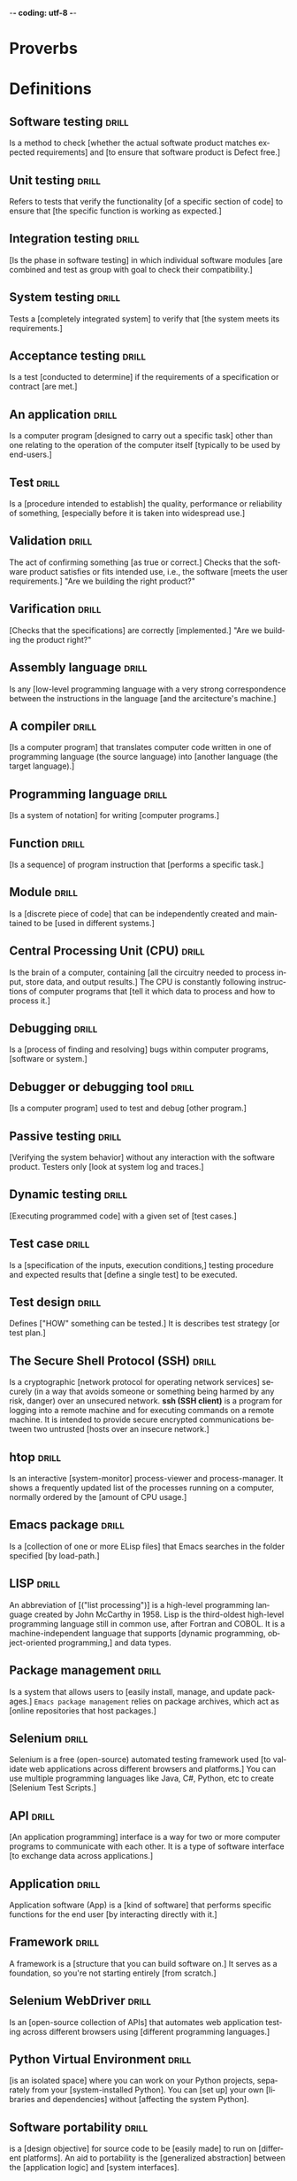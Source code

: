 -*- coding: utf-8 -*-
#+LANGUAGE: en
#+STARTUP: showall indent
#+PROPERTY: header-args :comments org
#+TODO: | AMPLE
#+TODO: RAW INIT TODO ACTIVE | DONE
#+TODO: DELAY LAG RETARD | BARE
#+TODO: | SET


* Proverbs
** COMMENT ==> => >> :drill:
   :PROPERTIES:
   :DRILL_CARD_TYPE: hide1cloze
   :ID:       d79237d6-7fc7-4d9a-9f02-eccb54766bc5
   :END:
[A penny saved] is [a penny earned]

** COMMENT ==> => >> :drill:
   :PROPERTIES:
   :DRILL_CARD_TYPE: hide1cloze
   :ID:       4b43b742-15e4-4adc-9c9f-20bf528fa0f0
   :END:
[A journey] of a thousand miles [begins with a single step]

** COMMENT ==> => >> :drill:
   :PROPERTIES:
   :DRILL_CARD_TYPE: hide1cloze
   :ID:       ca6d3cbb-1cb3-465d-9bd7-d76c5dd1529d
   :END:
[A bad penny] always [turns up]

/A disreputable or prodigal person will always return. More generally,
this proverb refers to the recurrence of any unwanted event/.

** COMMENT ==> => >>                               :drill:hanging:fruit:low:
   :PROPERTIES:
   :DRILL_CARD_TYPE: hide1cloze
   :ID:       44525599-76e4-42fb-896c-198550028d4b
   :END:
[A bird in the hand] is worth two [in the bush]
** COMMENT ==> => >> :drill:
   :PROPERTIES:
   :DRILL_CARD_TYPE: hide1cloze
   :ID:       35884c38-3359-4339-b9c3-2bea889be0ac
   :END:
[A chain is only] as strong as [its weakest link]

/The 'weakest link' referred to is figurative and usually applies to a
person or technical feature rather than the link of an actual chain./
** COMMENT ==> => >> :drill:
   :PROPERTIES:
   :DRILL_CARD_TYPE: hide1cloze
   :ID:       1158eb04-2f6a-4504-a24d-77ff228ce189
   :END:
[A change] is as good as [a rest]

/a proverb that expresses the notion that a change from one's regular
occupation is as restorative as a holiday/
** COMMENT ==> => >> :drill:
   :PROPERTIES:
   :DRILL_CARD_TYPE: hide1cloze
   :ID:       35884c38-3359-4339-b9c3-2bea889be0ac
   :END:
[A chain is only] as strong as [its weakest link]

/The 'weakest link' referred to is figurative and usually applies to a
person or technical feature rather than the link of an actual chain./
** COMMENT ==> => >> :drill:
   :PROPERTIES:
   :DRILL_CARD_TYPE: hide1cloze
   :ID:       1158eb04-2f6a-4504-a24d-77ff228ce189
   :END:
[A change] is as good as [a rest]

/a proverb that expresses the notion that a change from one's regular
occupation is as restorative as a holiday/
** COMMENT ==> => >> :drill:
   :PROPERTIES:
   :DRILL_CARD_TYPE: hide1cloze
   :ID:       74122f7b-880e-482e-8cb4-6dbb353abf13
   :END:
[A fish] always rots [from the head] down
** COMMENT ==> => >> :drill:
   :PROPERTIES:
   :DRILL_CARD_TYPE: hide1cloze
   :ID:       627cf03b-bdcb-4099-90d2-865508a1c981
   :END:
[A fool] and his [money] are [soon parted]
** COMMENT ==> => >> :drill:
   :PROPERTIES:
   :DRILL_CARD_TYPE: hide1cloze
   :ID:       bb375db0-79a5-4141-a1c3-226b3a86a596
   :END:
[A friend] in need is [a friend indeed]
** COMMENT ==> => >> :drill:
   :PROPERTIES:
   :DRILL_CARD_TYPE: hide1cloze
   :ID:       6fccab1c-2862-45d7-a65e-1c79e1e563e9
   :END:
[A barking] dog [never bites]

** COMMENT ==> => >> :drill:
   :PROPERTIES:
   :DRILL_CARD_TYPE: hide1cloze
   :ID:       fdad4f1e-7e66-4ff8-9ff3-d108d858394c
   :END:
[A barking] dog never [bites]

** COMMENT ==> => >> :drill:
   :PROPERTIES:
   :DRILL_CARD_TYPE: hide1cloze
   :ID:       1b71b2a5-8ed8-449b-8810-7491bf69988c
   :END:
[A golden] key opens [any door]

/is the opinion that sufficient money, or the promise of it, will
allow the possessor of it to do anything they wish./

** COMMENT ==> => >> :drill:
   :PROPERTIES:
   :DRILL_CARD_TYPE: hide1cloze
   :ID:       03bb07ca-0d14-462f-8beb-8efc6931cc27
   :END:
[A good beginning] makes a good [ending]

** COMMENT ==> => >> :drill:
   :PROPERTIES:
   :DRILL_CARD_TYPE: hide1cloze
   :ID:       b0aab2d0-5dd7-4538-adf2-cd8c949ad430
   :END:
[A house] is not [a home]

/This proverb draws the distinction between a bricks and mortar house/
/and a caring domestic dwelling with memories and a feeling of
belonging./

** COMMENT ==> => >> :drill:
   :PROPERTIES:
   :DRILL_CARD_TYPE: hide1cloze
   :ID:       4b43b742-15e4-4adc-9c9f-20bf528fa0f0
   :END:
[A journey] of a thousand miles [begins with a single step]

** COMMENT ==> => >> :drill:
   :PROPERTIES:
   :DRILL_CARD_TYPE: hide1cloze
   :ID:       fe948b44-5809-4335-9232-86c757d01d9e
   :END:
[A leopard cannot] change its [spots]

/Saying expresses the notion that things cannot change their innate/
/nature. It is normally used to suggest that people who have done bad
things will always be bad people./

** COMMENT ==> => >> :drill:
   :PROPERTIES:
   :DRILL_CARD_TYPE: hide1cloze
   :ID:       7e55efa6-157e-4d2b-bcaa-3ab4d35144f4
   :END:
[A little knowledge] is a [dangerous] thing

/expresses the idea that a small amount of knowledge can mislead/
/people into thinking that they are more expert than they really are,
which can lead to mistakes being made./

** COMMENT ==> => >> :drill:
   :PROPERTIES:
   :DRILL_CARD_TYPE: hide1cloze
   :ID:       f1f8885f-52ca-4113-b438-38bcc605179d
   :END:
[A man is known] by his [friends]

** COMMENT ==> => >> :drill:
   :PROPERTIES:
   :DRILL_CARD_TYPE: hide1cloze
   :ID:       0c938a80-afc7-43a8-acdd-5feaeb57859b
   :END:
A new [broom] [sweeps clean]

** COMMENT ==> => >> :drill:
   :PROPERTIES:
   :DRILL_CARD_TYPE: hide1cloze
   :ID:       d79237d6-7fc7-4d9a-9f02-eccb54766bc5
   :END:
[A penny saved] is [a penny earned]

** COMMENT ==> => >> :drill:
   :PROPERTIES:
   :DRILL_CARD_TYPE: hide1cloze
   :ID:       2fc0e918-f536-47ac-877c-f823c396560f
   :END:
[A person is known] by the [company he keeps]


* Definitions
** Software testing                                                  :drill:
SCHEDULED: <2024-02-16 Fri>
   :PROPERTIES:
   :DRILL_CARD_TYPE: hide1cloze
   :ID:       85dbdec6-eece-4783-a022-eacca85a0a89
   :DRILL_LAST_INTERVAL: 3.725
   :DRILL_REPEATS_SINCE_FAIL: 2
   :DRILL_TOTAL_REPEATS: 3
   :DRILL_FAILURE_COUNT: 1
   :DRILL_AVERAGE_QUALITY: 2.667
   :DRILL_EASE: 2.22
   :DRILL_LAST_QUALITY: 3
   :DRILL_LAST_REVIEWED: [Y-02-12 Mon 14:%]
   :END:
Is a method to check [whether the actual softwate product matches
expected requirements] and [to ensure that software product is
Defect free.]
** Unit testing                                                      :drill:
SCHEDULED: <2024-02-21 Wed>
   :PROPERTIES:
   :DRILL_CARD_TYPE: hide1cloze
   :ID:       87daaff3-9b0b-4790-baaa-4e4c9e120b74
   :DRILL_LAST_INTERVAL: 8.7892
   :DRILL_REPEATS_SINCE_FAIL: 3
   :DRILL_TOTAL_REPEATS: 2
   :DRILL_FAILURE_COUNT: 0
   :DRILL_AVERAGE_QUALITY: 3.0
   :DRILL_EASE: 2.22
   :DRILL_LAST_QUALITY: 3
   :DRILL_LAST_REVIEWED: [Y-02-12 Mon 14:%]
   :END:
Refers to tests that verify the functionality [of a specific section
of code] to ensure that [the specific function is working as
expected.]
** Integration testing                                               :drill:
SCHEDULED: <2024-02-21 Wed>
   :PROPERTIES:
   :DRILL_CARD_TYPE: hide1cloze
   :ID:       27d62225-7c53-45ff-97c5-01aa570b6964
   :DRILL_LAST_INTERVAL: 8.7892
   :DRILL_REPEATS_SINCE_FAIL: 3
   :DRILL_TOTAL_REPEATS: 2
   :DRILL_FAILURE_COUNT: 0
   :DRILL_AVERAGE_QUALITY: 3.0
   :DRILL_EASE: 2.22
   :DRILL_LAST_QUALITY: 3
   :DRILL_LAST_REVIEWED: [Y-02-12 Mon 14:%]
   :END:
[Is the phase in software testing] in which individual software
modules [are combined and test as group with goal to check their
compatibility.]
** System testing                                                    :drill:
SCHEDULED: <2024-02-16 Fri>
   :PROPERTIES:
   :DRILL_CARD_TYPE: hide1cloze
   :ID:       aa0607ee-fc3b-4961-b42e-3caf2a999e3b
   :DRILL_LAST_INTERVAL: 3.725
   :DRILL_REPEATS_SINCE_FAIL: 2
   :DRILL_TOTAL_REPEATS: 3
   :DRILL_FAILURE_COUNT: 1
   :DRILL_AVERAGE_QUALITY: 2.667
   :DRILL_EASE: 2.22
   :DRILL_LAST_QUALITY: 3
   :DRILL_LAST_REVIEWED: [Y-02-12 Mon 14:%]
   :END:
Tests a [completely integrated system] to verify that [the system
meets its requirements.]
** Acceptance testing                                                :drill:
SCHEDULED: <2024-02-16 Fri>
   :PROPERTIES:
   :DRILL_CARD_TYPE: hide1cloze
   :ID:       98afc7b8-af06-4bb6-bdd2-e4e5edcece18
   :DRILL_LAST_INTERVAL: 3.725
   :DRILL_REPEATS_SINCE_FAIL: 2
   :DRILL_TOTAL_REPEATS: 3
   :DRILL_FAILURE_COUNT: 1
   :DRILL_AVERAGE_QUALITY: 2.667
   :DRILL_EASE: 2.22
   :DRILL_LAST_QUALITY: 3
   :DRILL_LAST_REVIEWED: [Y-02-12 Mon 14:%]
   :END:
Is a test [conducted to determine] if the requirements of a
specification or contract [are met.]
** An application                                                    :drill:
SCHEDULED: <2024-02-16 Fri>
   :PROPERTIES:
   :DRILL_CARD_TYPE: hide1cloze
   :ID:       c98d7c00-66cb-4aeb-810c-2870e1af3c33
   :DRILL_LAST_INTERVAL: 3.86
   :DRILL_REPEATS_SINCE_FAIL: 2
   :DRILL_TOTAL_REPEATS: 1
   :DRILL_FAILURE_COUNT: 0
   :DRILL_AVERAGE_QUALITY: 3.0
   :DRILL_EASE: 2.36
   :DRILL_LAST_QUALITY: 3
   :DRILL_LAST_REVIEWED: [Y-02-12 Mon 14:%]
   :END:
Is a computer program [designed to carry out a specific task] other
than one relating to the operation of the computer itself [typically
to be used by end-users.]
** Test                                                              :drill:
SCHEDULED: <2024-02-16 Fri>
   :PROPERTIES:
   :DRILL_CARD_TYPE: hide1cloze
   :ID:       a2972b42-6bf9-4fb5-8c47-fe09261df697
   :DRILL_LAST_INTERVAL: 3.86
   :DRILL_REPEATS_SINCE_FAIL: 2
   :DRILL_TOTAL_REPEATS: 1
   :DRILL_FAILURE_COUNT: 0
   :DRILL_AVERAGE_QUALITY: 3.0
   :DRILL_EASE: 2.36
   :DRILL_LAST_QUALITY: 3
   :DRILL_LAST_REVIEWED: [Y-02-12 Mon 14:%]
   :END:
Is a [procedure intended to establish] the quality, performance or
reliability of something, [especially before it is taken into
widespread use.]
** Validation                                                        :drill:
SCHEDULED: <2024-02-16 Fri>
   :PROPERTIES:
   :DRILL_CARD_TYPE: hide1cloze
   :ID:       766eb3f3-1870-4753-b0a2-686b4e152d03
   :DRILL_LAST_INTERVAL: 3.86
   :DRILL_REPEATS_SINCE_FAIL: 2
   :DRILL_TOTAL_REPEATS: 1
   :DRILL_FAILURE_COUNT: 0
   :DRILL_AVERAGE_QUALITY: 3.0
   :DRILL_EASE: 2.36
   :DRILL_LAST_QUALITY: 3
   :DRILL_LAST_REVIEWED: [Y-02-12 Mon 14:%]
   :END:
The act of confirming something [as true or correct.] Checks that the
software product satisfies or fits intended use, i.e., the software
[meets the user requirements.]  "Are we building the right product?"
** Varification                                                      :drill:
SCHEDULED: <2024-02-16 Fri>
   :PROPERTIES:
   :DRILL_CARD_TYPE: hide1cloze
   :ID:       3c2c9e5a-cdc4-48ef-88eb-0ca2dab8e30e
   :DRILL_LAST_INTERVAL: 3.86
   :DRILL_REPEATS_SINCE_FAIL: 2
   :DRILL_TOTAL_REPEATS: 1
   :DRILL_FAILURE_COUNT: 0
   :DRILL_AVERAGE_QUALITY: 3.0
   :DRILL_EASE: 2.36
   :DRILL_LAST_QUALITY: 3
   :DRILL_LAST_REVIEWED: [Y-02-12 Mon 14:%]
   :END:
[Checks that the specifications] are correctly [implemented.]  "Are we
building the product right?"
** Assembly language                                                 :drill:
SCHEDULED: <2024-02-16 Fri>
   :PROPERTIES:
   :DRILL_CARD_TYPE: hide1cloze
   :ID:       c091b2a3-8c16-440d-b50b-7f78e47f25b0
   :DRILL_LAST_INTERVAL: 3.86
   :DRILL_REPEATS_SINCE_FAIL: 2
   :DRILL_TOTAL_REPEATS: 1
   :DRILL_FAILURE_COUNT: 0
   :DRILL_AVERAGE_QUALITY: 3.0
   :DRILL_EASE: 2.36
   :DRILL_LAST_QUALITY: 3
   :DRILL_LAST_REVIEWED: [Y-02-12 Mon 14:%]
   :END:
Is any [low-level programming language with a very strong
correspondence between the instructions in the language [and the
arcitecture's machine.]
** A compiler                                                        :drill:
SCHEDULED: <2024-02-16 Fri>
   :PROPERTIES:
   :DRILL_CARD_TYPE: hide1cloze
   :ID:       a6661c95-4948-4db3-a23d-c105b3987315
   :DRILL_LAST_INTERVAL: 3.86
   :DRILL_REPEATS_SINCE_FAIL: 2
   :DRILL_TOTAL_REPEATS: 1
   :DRILL_FAILURE_COUNT: 0
   :DRILL_AVERAGE_QUALITY: 3.0
   :DRILL_EASE: 2.36
   :DRILL_LAST_QUALITY: 3
   :DRILL_LAST_REVIEWED: [Y-02-12 Mon 14:%]
   :END:
[Is a computer program] that translates computer code written in one
of programming language (the source language) into [another language
(the target language).]
** Programming language                                              :drill:
SCHEDULED: <2024-02-16 Fri>
   :PROPERTIES:
   :DRILL_CARD_TYPE: hide1cloze
   :ID:       af760f3b-89e2-48f5-9fc2-27d6fb9eb21f
   :DRILL_LAST_INTERVAL: 3.86
   :DRILL_REPEATS_SINCE_FAIL: 2
   :DRILL_TOTAL_REPEATS: 1
   :DRILL_FAILURE_COUNT: 0
   :DRILL_AVERAGE_QUALITY: 3.0
   :DRILL_EASE: 2.36
   :DRILL_LAST_QUALITY: 3
   :DRILL_LAST_REVIEWED: [Y-02-12 Mon 14:%]
   :END:
[Is a system of notation] for writing [computer programs.]
** Function                                                          :drill:
SCHEDULED: <2024-02-16 Fri>
   :PROPERTIES:
   :DRILL_CARD_TYPE: hide1cloze
   :ID:       b044ca51-9f7f-4df6-9328-ed71dc55a851
   :DRILL_LAST_INTERVAL: 3.86
   :DRILL_REPEATS_SINCE_FAIL: 2
   :DRILL_TOTAL_REPEATS: 1
   :DRILL_FAILURE_COUNT: 0
   :DRILL_AVERAGE_QUALITY: 3.0
   :DRILL_EASE: 2.36
   :DRILL_LAST_QUALITY: 3
   :DRILL_LAST_REVIEWED: [Y-02-12 Mon 14:%]
   :END:
[Is a sequence] of program instruction that [performs a specific
task.]
** Module                                                            :drill:
SCHEDULED: <2024-02-16 Fri>
   :PROPERTIES:
   :DRILL_CARD_TYPE: hide1cloze
   :ID:       3f513778-cc2c-402d-801b-474d8e1d46b3
   :DRILL_LAST_INTERVAL: 3.86
   :DRILL_REPEATS_SINCE_FAIL: 2
   :DRILL_TOTAL_REPEATS: 1
   :DRILL_FAILURE_COUNT: 0
   :DRILL_AVERAGE_QUALITY: 3.0
   :DRILL_EASE: 2.36
   :DRILL_LAST_QUALITY: 3
   :DRILL_LAST_REVIEWED: [Y-02-12 Mon 14:%]
   :END:
Is a [discrete piece of code] that can be independently created and
maintained to be [used in different systems.]
** Central Processing Unit (CPU)                                     :drill:
SCHEDULED: <2024-02-16 Fri>
   :PROPERTIES:
   :DRILL_CARD_TYPE: hide1cloze
   :ID:       903d886c-e06f-49b5-acbe-c3a31887a623
   :DRILL_LAST_INTERVAL: 3.86
   :DRILL_REPEATS_SINCE_FAIL: 2
   :DRILL_TOTAL_REPEATS: 1
   :DRILL_FAILURE_COUNT: 0
   :DRILL_AVERAGE_QUALITY: 3.0
   :DRILL_EASE: 2.36
   :DRILL_LAST_QUALITY: 3
   :DRILL_LAST_REVIEWED: [Y-02-12 Mon 14:%]
   :END:
Is the brain of a computer, containing [all the circuitry needed to
process input, store data, and output results.] The CPU is constantly
following instructions of computer programs that [tell it which data
to process and how to process it.]
** Debugging                                                         :drill:
SCHEDULED: <2024-02-16 Fri>
   :PROPERTIES:
   :DRILL_CARD_TYPE: hide1cloze
   :ID:       277f9ca6-2ab9-40c8-9592-c5f320b2488a
   :DRILL_LAST_INTERVAL: 3.86
   :DRILL_REPEATS_SINCE_FAIL: 2
   :DRILL_TOTAL_REPEATS: 1
   :DRILL_FAILURE_COUNT: 0
   :DRILL_AVERAGE_QUALITY: 3.0
   :DRILL_EASE: 2.36
   :DRILL_LAST_QUALITY: 3
   :DRILL_LAST_REVIEWED: [Y-02-12 Mon 14:%]
   :END:
Is a [process of finding and resolving] bugs within computer programs,
[software or system.]
** Debugger or debugging tool                                        :drill:
   :PROPERTIES:
   :DRILL_CARD_TYPE: hide1cloze
   :ID:       c336a654-dd24-40b3-ab64-3f1db8f8bca8
   :END:
[Is a computer program] used to test and debug [other program.]
** Passive testing                                                   :drill:
SCHEDULED: <2024-02-16 Fri>
   :PROPERTIES:
   :DRILL_CARD_TYPE: hide1cloze
   :ID:       0cde62d0-4464-4102-93a7-5ae0aec035d9
   :DRILL_LAST_INTERVAL: 3.86
   :DRILL_REPEATS_SINCE_FAIL: 2
   :DRILL_TOTAL_REPEATS: 1
   :DRILL_FAILURE_COUNT: 0
   :DRILL_AVERAGE_QUALITY: 3.0
   :DRILL_EASE: 2.36
   :DRILL_LAST_QUALITY: 3
   :DRILL_LAST_REVIEWED: [Y-02-12 Mon 14:%]
   :END:
[Verifying the system behavior] without any interaction with the
software product. Testers only [look at system log and traces.]
** Dynamic testing                                                   :drill:
   :PROPERTIES:
   :DRILL_CARD_TYPE: hide1cloze
   :ID:       ed14a03b-6bb1-43cb-9692-dc2310cd2208
   :END:
[Executing programmed code] with a given set of [test cases.]
** Test case                                                         :drill:
SCHEDULED: <2024-02-16 Fri>
   :PROPERTIES:
   :DRILL_CARD_TYPE: hide1cloze
   :ID:       85836d99-8928-4f60-a85c-a7bb6368fda7
   :DRILL_LAST_INTERVAL: 3.86
   :DRILL_REPEATS_SINCE_FAIL: 2
   :DRILL_TOTAL_REPEATS: 1
   :DRILL_FAILURE_COUNT: 0
   :DRILL_AVERAGE_QUALITY: 3.0
   :DRILL_EASE: 2.36
   :DRILL_LAST_QUALITY: 3
   :DRILL_LAST_REVIEWED: [Y-02-12 Mon 14:%]
   :END:
Is a [specification of the inputs, execution conditions,] testing
procedure and expected results that [define a single test] to be
executed.
** Test design                                                       :drill:
SCHEDULED: <2024-02-16 Fri>
   :PROPERTIES:
   :DRILL_CARD_TYPE: hide1cloze
   :ID:       fcea740e-5f2f-4a83-8dcb-68fc8d079138
   :DRILL_LAST_INTERVAL: 3.86
   :DRILL_REPEATS_SINCE_FAIL: 2
   :DRILL_TOTAL_REPEATS: 1
   :DRILL_FAILURE_COUNT: 0
   :DRILL_AVERAGE_QUALITY: 3.0
   :DRILL_EASE: 2.36
   :DRILL_LAST_QUALITY: 3
   :DRILL_LAST_REVIEWED: [Y-02-12 Mon 14:%]
   :END:
Defines ["HOW" something can be tested.] It is describes test strategy
[or test plan.]
** The Secure Shell Protocol (SSH)                                   :drill:
SCHEDULED: <2024-02-16 Fri>
   :PROPERTIES:
   :DRILL_CARD_TYPE: hide1cloze
   :ID:       58e2908d-302f-467e-8fc3-1ec4ddd40421
   :DRILL_LAST_INTERVAL: 3.86
   :DRILL_REPEATS_SINCE_FAIL: 2
   :DRILL_TOTAL_REPEATS: 1
   :DRILL_FAILURE_COUNT: 0
   :DRILL_AVERAGE_QUALITY: 3.0
   :DRILL_EASE: 2.36
   :DRILL_LAST_QUALITY: 3
   :DRILL_LAST_REVIEWED: [Y-02-12 Mon 14:%]
   :END:
Is a cryptographic [network protocol for operating network services]
securely (in a way that avoids someone or something being harmed by
any risk, danger) over an unsecured network.  *ssh (SSH client)* is a
program for logging into a remote machine and for executing commands
on a remote machine. It is intended to provide secure encrypted
communications between two untrusted [hosts over an insecure network.]
** htop                                                              :drill:
SCHEDULED: <2024-02-16 Fri>
   :PROPERTIES:
   :DRILL_CARD_TYPE: hide1cloze
   :ID:       b28b8550-e474-4335-bccd-b452eced7fe3
   :DRILL_LAST_INTERVAL: 3.86
   :DRILL_REPEATS_SINCE_FAIL: 2
   :DRILL_TOTAL_REPEATS: 1
   :DRILL_FAILURE_COUNT: 0
   :DRILL_AVERAGE_QUALITY: 3.0
   :DRILL_EASE: 2.36
   :DRILL_LAST_QUALITY: 3
   :DRILL_LAST_REVIEWED: [Y-02-12 Mon 14:%]
   :END:
Is an interactive [system-monitor] process-viewer and
process-manager. It shows a frequently updated list of the processes
running on a computer, normally ordered by the [amount of CPU usage.]
** Emacs package                                                     :drill:
SCHEDULED: <2024-02-16 Fri>
   :PROPERTIES:
   :DRILL_CARD_TYPE: hide1cloze
   :ID:       e25d880a-4b50-4308-b8f8-42ea73aa6e5e
   :DRILL_LAST_INTERVAL: 3.86
   :DRILL_REPEATS_SINCE_FAIL: 2
   :DRILL_TOTAL_REPEATS: 1
   :DRILL_FAILURE_COUNT: 0
   :DRILL_AVERAGE_QUALITY: 3.0
   :DRILL_EASE: 2.36
   :DRILL_LAST_QUALITY: 3
   :DRILL_LAST_REVIEWED: [Y-02-12 Mon 14:%]
   :END:
Is a [collection of one or more ELisp files] that Emacs searches in
the folder specified [by load-path.]
** LISP                                                              :drill:
SCHEDULED: <2024-02-16 Fri>
   :PROPERTIES:
   :DRILL_CARD_TYPE: hide1cloze
   :ID:       323f72ab-ee54-4aac-8077-7dad671d627f
   :DRILL_LAST_INTERVAL: 3.86
   :DRILL_REPEATS_SINCE_FAIL: 2
   :DRILL_TOTAL_REPEATS: 1
   :DRILL_FAILURE_COUNT: 0
   :DRILL_AVERAGE_QUALITY: 3.0
   :DRILL_EASE: 2.36
   :DRILL_LAST_QUALITY: 3
   :DRILL_LAST_REVIEWED: [Y-02-12 Mon 14:%]
   :END:
An abbreviation of [("list processing")] is a high-level programming
language created by John McCarthy in 1958. Lisp is the third-oldest
high-level programming language still in common use, after Fortran and
COBOL. It is a machine-independent language that supports [dynamic
programming, object-oriented programming,] and data types.
** Package management                                                :drill:
   :PROPERTIES:
   :DRILL_CARD_TYPE: hide1cloze
   :ID:       8c992e08-6429-489b-b4ea-7aa942f0615e
   :END:
Is a system that allows users to [easily install, manage, and update
packages.] =Emacs package management= relies on package archives,
which act as [online repositories that host packages.]
** Selenium                                                          :drill:
SCHEDULED: <2024-02-16 Fri>
   :PROPERTIES:
   :DRILL_CARD_TYPE: hide1cloze
   :ID:       7d09b99b-93b7-4d77-b96e-e93d418791a3
   :DRILL_LAST_INTERVAL: 3.86
   :DRILL_REPEATS_SINCE_FAIL: 2
   :DRILL_TOTAL_REPEATS: 1
   :DRILL_FAILURE_COUNT: 0
   :DRILL_AVERAGE_QUALITY: 3.0
   :DRILL_EASE: 2.36
   :DRILL_LAST_QUALITY: 3
   :DRILL_LAST_REVIEWED: [Y-02-12 Mon 14:%]
   :END:
Selenium is a free (open-source) automated testing framework used [to
validate web applications across different browsers and platforms.]
You can use multiple programming languages like Java, C#, Python, etc
to create [Selenium Test Scripts.]
** API                                                               :drill:
SCHEDULED: <2024-02-16 Fri>
   :PROPERTIES:
   :DRILL_CARD_TYPE: hide1cloze
   :ID:       7c5cb3d8-624a-4872-bf26-614c81e48209
   :DRILL_LAST_INTERVAL: 3.86
   :DRILL_REPEATS_SINCE_FAIL: 2
   :DRILL_TOTAL_REPEATS: 1
   :DRILL_FAILURE_COUNT: 0
   :DRILL_AVERAGE_QUALITY: 3.0
   :DRILL_EASE: 2.36
   :DRILL_LAST_QUALITY: 3
   :DRILL_LAST_REVIEWED: [Y-02-12 Mon 14:%]
   :END:
[An application programming] interface is a way for two or more
computer programs to communicate with each other. It is a type of
software interface [to exchange data across applications.]
** Application                                                       :drill:
SCHEDULED: <2024-02-16 Fri>
   :PROPERTIES:
   :DRILL_CARD_TYPE: hide1cloze
   :ID:       18f2968d-74a4-4a11-b356-d0bfc2f5de35
   :DRILL_LAST_INTERVAL: 3.86
   :DRILL_REPEATS_SINCE_FAIL: 2
   :DRILL_TOTAL_REPEATS: 1
   :DRILL_FAILURE_COUNT: 0
   :DRILL_AVERAGE_QUALITY: 3.0
   :DRILL_EASE: 2.36
   :DRILL_LAST_QUALITY: 3
   :DRILL_LAST_REVIEWED: [Y-02-12 Mon 14:%]
   :END:
Application software (App) is a [kind of software] that performs
specific functions for the end user [by interacting directly with it.]
** Framework                                                         :drill:
   :PROPERTIES:
   :DRILL_CARD_TYPE: hide1cloze
   :ID:       0ee0d432-bf3d-4f04-951f-3827442a64ac
   :END:
A framework is a [structure that you can build software on.] It serves
as a foundation, so you're not starting entirely [from scratch.]
** Selenium WebDriver                                                :drill:
SCHEDULED: <2024-02-16 Fri>
   :PROPERTIES:
   :DRILL_CARD_TYPE: hide1cloze
   :ID:       baefcec2-40cf-4288-908d-267eeb59ffe7
   :DRILL_LAST_INTERVAL: 3.86
   :DRILL_REPEATS_SINCE_FAIL: 2
   :DRILL_TOTAL_REPEATS: 1
   :DRILL_FAILURE_COUNT: 0
   :DRILL_AVERAGE_QUALITY: 3.0
   :DRILL_EASE: 2.36
   :DRILL_LAST_QUALITY: 3
   :DRILL_LAST_REVIEWED: [Y-02-12 Mon 14:%]
   :END:
Is an [open-source collection of APIs] that automates web application
testing across different browsers using [different programming
languages.]
** Python Virtual Environment                                        :drill:
   :PROPERTIES:
   :DRILL_CARD_TYPE: hide2cloze
   :END:
[is an isolated space] where you can work on your Python projects,
separately from your [system-installed Python]. You can [set up] your
own [libraries and dependencies] without [affecting the system Python].
** Software portability                                              :drill:
   :PROPERTIES:
   :DRILL_CARD_TYPE: hide2cloze
   :END:
is a [design objective] for source code to be [easily made] to run on
[different platforms]. An aid to portability is the [generalized
abstraction] between the [application logic] and [system interfaces].
** Software reproducibility                                          :drill:
   :PROPERTIES:
   :DRILL_CARD_TYPE: hide2cloze
   :END:
here means the [ability] for someone to [replicate a computational
experiment] that was done by someone else, using the [same software]
and [data].
** The purpose of the Virtual environment                            :drill:
   :PROPERTIES:
   :DRILL_CARD_TYPE: hide2cloze
   :END:
is creation an [isolated] from the main operating system [set of
libraries] that allow [reproduce itself] on other workstations and
[execute Python code] in the same environment.
* Idioms
* Quotes
** ==>                                                               :drill:
:PROPERTIES:
:DRILL_CARD_TYPE: hide1cloze
:ID:       fd039309-cc5b-4b51-8962-95576e114e13
:END:
[Work hard in silence], let your [success be your noise.]** Thomas Jefferson                                                  :drill:
:PROPERTIES:
:DRILL_CARD_TYPE: hide1cloze
:ID:       e95b990c-e617-4fd2-a8e8-c87b5b8d5883
:DRILL_LAST_INTERVAL: 3.86
:DRILL_REPEATS_SINCE_FAIL: 2
:DRILL_TOTAL_REPEATS: 3
:DRILL_FAILURE_COUNT: 2
:DRILL_AVERAGE_QUALITY: 1.667
:DRILL_EASE: 2.36
:DRILL_LAST_QUALITY: 3
:DRILL_LAST_REVIEWED: [Y-12-03 Sun 12:%]
:END:
If you want something [you have never had], you must [be willing to do
something] you [have never done].
** “Knowing the right questions is much harder than having the answers.”
** Zig Ziglar                                                        :drill:
:PROPERTIES:
:DRILL_CARD_TYPE: hide1cloze
:ID:       5041f480-7aa1-45fa-8064-fcd908c783b8
:END:
you don’t have to be [great to start], but you have [to start to be
great].
** COMMENT >->-> Jim Watkins                                         :drill:
   :PROPERTIES:
   :DRILL_CARD_TYPE: hide1cloze
   :ID:       035dc549-3013-41db-8104-6fcbb83a50ee
   :END:
A river [cuts through rock], not because of its power, but because of
its [persistence].
** COMMENT >->-> Azim Premji                                         :drill:
   :PROPERTIES:
   :DRILL_CARD_TYPE: hide1cloze
   :ID:       e220e99f-6b85-4406-90d4-a467c6b0fec5
   :END:
If people are [not laughing at your goals], your [goals are too
small].
** COMMENT >->-> Eleanor Roosevelt                                   :drill:
   :PROPERTIES:
   :DRILL_CARD_TYPE: hide1cloze
   :ID:       ff3dda41-9bd8-414f-b0e4-ef9affcfe878
   :END:
[Great minds discuss ideas]. Average minds discuss events. [Small
minds discuss people.]
** COMMENT >->-> Tim Notke                                           :drill:
   :PROPERTIES:
   :DRILL_CARD_TYPE: hide1cloze
   :ID:       0f4ffdea-1ddf-4c82-a2d9-b683148c4438
   :END:
[Hard work beats talent] when talent [doesn’t work hard].
** COMMENT >->->  Confucius                                          :drill:
   :PROPERTIES:
   :DRILL_CARD_TYPE: hide1cloze
   :ID:       ed439d3f-98d9-4b70-9e50-3db48c134cee
   :END:
It does not matter [how slowly you go] as long as [you do not stop].
** COMMENT >->-> Bruce Lee                                           :drill:
   :PROPERTIES:
   :DRILL_CARD_TYPE: hide1cloze
   :END:
Knowing is not enough, [we must apply]. Willing is not enough,
[we must do.]
** COMMENT >->-> Stephen McCranie                                    :drill:
   :PROPERTIES:
   :DRILL_CARD_TYPE: hide1cloze
   :END:
[The master] has failed more times than [the beginner] has
even tried.
** COMMENT >->-> Walter Bagehot                                      :drill:
   :PROPERTIES:
   :DRILL_CARD_TYPE: hide1cloze
   :END:
The [greatest pleasure in life] is [doing what people say] you cannot do.
** COMMENT >->-> Nelson Mandela                                      :drill:
   :PROPERTIES:
   :DRILL_CARD_TYPE: hide1cloze
   :END:
[It always] seems impossible [until it's done].
** COMMENT >->-> George Augustus Moor                                :drill:
   :PROPERTIES:
   :DRILL_CARD_TYPE: hide1cloze
   :END:
[A winner] is just a loser who tried [one more time].
** COMMENT >->-> Abraham Lincoln                                     :drill:
   :PROPERTIES:
   :DRILL_CARD_TYPE: hide1cloze
   :END:
[I am a slow] walker, but I never [walk back].
** COMMENT >->-> Robert Collier                                      :drill:
   :PROPERTIES:
   :DRILL_CARD_TYPE: hide1cloze
   :END:
Success is the sum of [small efforts], repeated [day in and day out].
